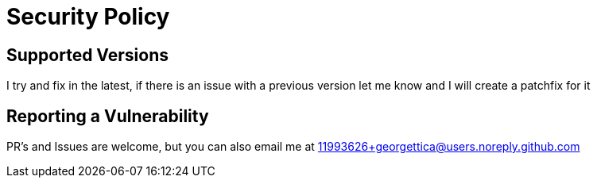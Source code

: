 = Security Policy

== Supported Versions

I try and fix in the latest, if there is an issue with a previous version let me know and I will create a patchfix for it

== Reporting a Vulnerability

PR's and Issues are welcome, but you can also email me at 11993626+georgettica@users.noreply.github.com

